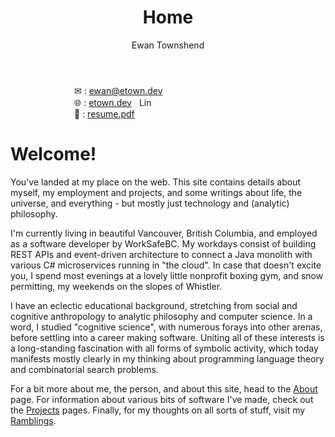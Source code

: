 #+Title: Home
#+Author: Ewan Townshend
#+Options: toc:nil ^:nil title:nil


#+BEGIN_EXPORT html
<div style="width:100%; display:block;">
<div style="max-width:300px; display:block; margin-left:auto; margin-right:auto;">
#+END_EXPORT
#+ATTR_HTML: :style max-width:300px; 
[[./images/headshot.jpg]]

@@html:<div style="display:inline;transform:translateY(0.15rem)">&#9993;</div>@@ : [[mailto:ewan@etown.dev][ewan@etown.dev]]
@@html:<br />@@
@@html:<div style="display:inline;transform:translateY(0.15rem)">&#127760;</div>@@ : [[https://etown.dev][etown.dev]] @@html:<a href="https://www.linkedin.com/in/ewan-townshend/"><img src="./images/in.png" alt="LinkedIn" style="display:inline;width:1.3rem; height:1rem;transform:translateY(0.15rem);margin-left:0.5rem"/></a>@@
@@html:<br />@@
@@html:<div style="display:inline;transform:translateY(0.15rem)">&#128206;</div>@@ : [[file:./other/sw-resume.pdf][resume.pdf]]
#+BEGIN_EXPORT html
</div>
</div>
#+END_EXPORT

* Welcome!

You've landed at my place on the web. This site contains details about myself, my employment and projects, and some writings about life, the universe, and everything - but mostly just technology and (analytic) philosophy.

I'm currently living in beautiful Vancouver, British Columbia, and employed as a software developer by WorkSafeBC. My workdays consist of building REST APIs and event-driven architecture to connect a Java monolith with various C# microservices running in "the cloud". In case that doesn't excite you, I spend most evenings at a lovely little nonprofit boxing gym, and snow permitting, my weekends on the slopes of Whistler.

I have an eclectic educational background, stretching from social and cognitive anthropology to analytic philosophy and computer science. In a word, I studied "cognitive science", with numerous forays into other arenas, before settling into a career making software. Uniting all of these interests is a long-standing fascination with all forms of symbolic activity, which today manifests mostly clearly in my thinking about programming language theory and combinatorial search problems.

For a bit more about me, the person, and about this site, head to the [[./about.org][About]] page. For information about various bits of software I've made, check out the [[./projects.org][Projects]] pages. Finally, for my thoughts on all sorts of stuff, visit my [[./ramblings.org][Ramblings]]. 




